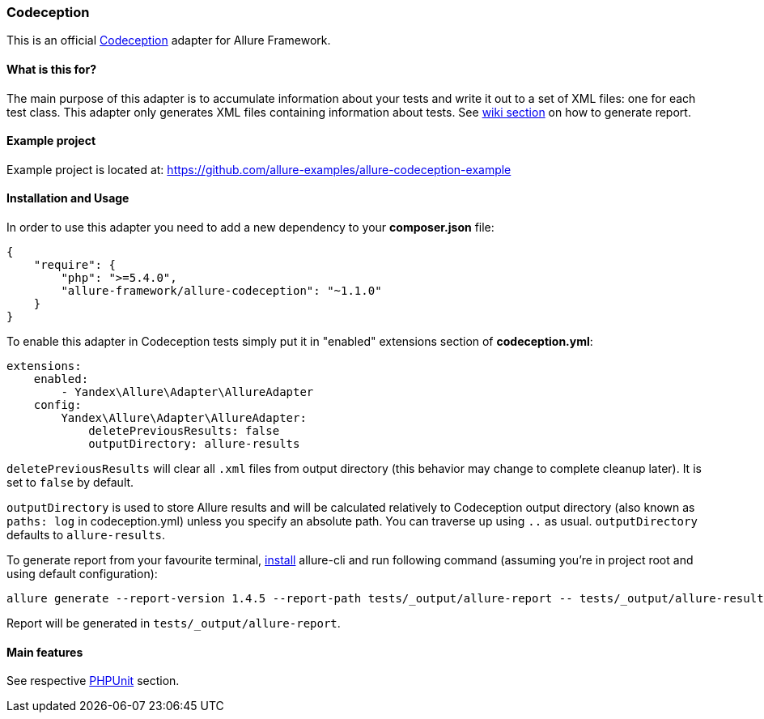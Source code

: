 === Codeception
This is an official http://codeception.com/[Codeception] adapter for Allure Framework.

==== What is this for?
The main purpose of this adapter is to accumulate information about your tests and write it out to a set of XML
files: one for each test class. This adapter only generates XML files containing information about tests.
See https://github.com/allure-framework/allure-core/wiki#generating-report[wiki section] on how to generate report.

==== Example project
Example project is located at: https://github.com/allure-examples/allure-codeception-example

==== Installation and Usage
In order to use this adapter you need to add a new dependency to your **composer.json** file:
[source , json]
----
{
    "require": {
        "php": ">=5.4.0",
        "allure-framework/allure-codeception": "~1.1.0"
    }
}
----

To enable this adapter in Codeception tests simply put it in "enabled" extensions section of **codeception.yml**:
[source , yml]
----
extensions:
    enabled:
        - Yandex\Allure\Adapter\AllureAdapter
    config:
        Yandex\Allure\Adapter\AllureAdapter:
            deletePreviousResults: false
            outputDirectory: allure-results
----
`deletePreviousResults` will clear all `.xml` files from output directory
(this behavior may change to complete cleanup later). It is set to `false` by default.

`outputDirectory` is used to store Allure results and will be calculated relatively to
Codeception output directory (also known as `paths: log` in codeception.yml) unless you specify
an absolute path. You can traverse up using `..` as usual. `outputDirectory` defaults to `allure-results`.

To generate report from your favourite terminal, https://github.com/allure-framework/allure-cli#installation[install]
 allure-cli and run following command (assuming you're in project root and using default configuration):

[source , bash]
----
allure generate --report-version 1.4.5 --report-path tests/_output/allure-report -- tests/_output/allure-results
----

Report will be generated in `tests/_output/allure-report`.

==== Main features
See respective https://github.com/allure-framework/allure-phpunit#advanced-features[PHPUnit] section.